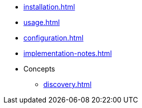 * xref:installation.adoc[]
* xref:usage.adoc[]
* xref:configuration.adoc[]
* xref:implementation-notes.adoc[]
* Concepts
** xref:discovery.adoc[]

